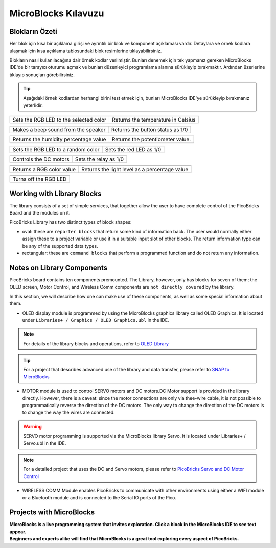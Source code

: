 MicroBlocks Kılavuzu
========================================

Blokların Özeti
------------------

Her blok için kısa bir açıklama girişi ve ayrıntılı bir blok ve komponent açıklaması vardır. Detaylara ve örnek kodlara ulaşmak için kısa açıklama tablosundaki blok resimlerine tıklayabilirsiniz.

Blokların nasıl kullanılacağına dair örnek kodlar verilmiştir. Bunları denemek için tek yapmanız gereken MicroBlocks IDE'de bir tarayıcı oturumu açmak ve bunları düzenleyici programlama alanına sürükleyip bırakmaktır. Ardından üzerlerine tıklayıp sonuçları görebilirsiniz.

.. tip::

    Aşağıdaki örnek kodlardan herhangi birini test etmek için, bunları MicroBlocks IDE'ye sürükleyip bırakmanız yeterlidir.





+--------------------------------------+-----------------------------------+
|  |linux-logo3|                       | |macos-logo3|                     |
+--------------------------------------+-----------------------------------+
|Sets the RGB LED to the selected color| Returns the temperature in Celsius|
+--------------------------------------+-----------------------------------+

+------------------------------------+----------------------------------+
||windows-logo|                      | |linux-logo|                     | 
+------------------------------------+----------------------------------+
| Makes a beep sound from the speaker| Returns the button status as 1/0 | 
+------------------------------------+----------------------------------+

.. |windows-logo| image:: _static/pb_beep.png
.. |linux-logo| image:: _static/pb_button.png
.. |macos-logo| image:: _static/pb_color.png


+--------------------------------------+-----------------------------------+
||windows-logo1|                       |  |macos-logo1|                    |
+--------------------------------------+-----------------------------------+
| Returns the humidity percentage value|  Returns the potentiometer value. |
+--------------------------------------+-----------------------------------+

.. |windows-logo1| image:: _static/pb_humidity.png
.. |linux-logo1| image:: _static/pb_lightsensorr.png
.. |macos-logo1| image:: _static/pb_potentiometer.png


+------------------------------------+-------------------------+
| |windows-logo2|                    | |linux-logo2|           | 
+------------------------------------+-------------------------+
| Sets the RGB LED to a random color | Sets the red LED as 1/0 |
+------------------------------------+-------------------------+

.. |windows-logo2| image:: _static/pb_randomcolor.png
.. |linux-logo2| image:: _static/pb_redled.png
.. |macos-logo2| image:: _static/pb_relay.png



.. |windows-logo3| image:: _static/pb_setmotor.png
.. |linux-logo3| image:: _static/pb_setrgbcolor.png
.. |macos-logo3| image:: _static/pb_temperature.png


.. |windows-logo4| image:: _static/pb_turnoffrgb.png
.. |linux-logo4| image:: _static/pb_initpins.png


+----------------------+-----------------------+
| |windows-logo3|      | |macos-logo2|         |
+----------------------+-----------------------+
|Controls the DC motors| Sets the relay as 1/0 |
+----------------------+-----------------------+


+--------------------------+-----------------------------------------------+
||macos-logo|              ||linux-logo1|                                  |
+--------------------------+-----------------------------------------------+
|Returns a RGB color value | Returns the light level as a percentage value |
+--------------------------+-----------------------------------------------+

+---------------------+
||windows-logo4|      |
+---------------------+
|Turns off the RGB LED| 
+---------------------+


Working with Library Blocks
-----------------------------

The library consists of a set of simple services, that together allow the user to have complete control of the PicoBricks Board and the modules on it.

PicoBricks Library has two distinct types of block shapes:

* oval: these are ``reporter blocks`` that return some kind of information back. The user would normally either assign these to a project variable or use it in a suitable input slot of other blocks. The return information type can be any of the supported data types.

* rectangular: these are ``command blocks`` that perform a programmed function and do not return any information.

Notes on Library Components
----------------------------

PicoBricks board contains ten components premounted. The Library, however, only has blocks for seven of them; the OLED screen, Motor Control, and Wireless Comm components are ``not directly covered`` by the library.

In this section, we will describe how one can make use of these components, as well as some special information about them.

* OLED display module is programmed by using the MicroBlocks graphics library called OLED Graphics. It is located under ``Libraries+ / Graphics / OLED Graphics.ubl`` in the IDE.

.. figure:: ../_static/pb_oled_module.png
    :align: center
    :width: 320
    :figclass: align-center

.. note::
    For details of the library blocks and operations, refer to  `OLED Library <https://wiki.microblocks.fun/extension_libraries/oled>`_

.. tip::
    For a project that describes advanced use of the library and data transfer, please refer to `SNAP to MicroBlocks <https://wiki.microblocks.fun/snap/snap2mb_img_code>`_

* MOTOR module is used to control SERVO motors and DC motors.DC Motor support is provided in the library directly. However, there is a caveat: since the motor connections are only via thee-wire cable, it is not possible to programmatically reverse the direction of the DC motors. The only way to change the direction of the DC motors is to change the way the wires are connected.

.. figure:: ../_static/pb_motor_module.png
    :align: center
    :width: 320
    :figclass: align-center


.. warning::
    SERVO motor programming is supported via the MicroBlocks library Servo. It is located under Libraries+ / Servo.ubl in the IDE.    
    
.. note::
   For a detailed project that uses the DC and Servo motors, please refer to  `PicoBricks Servo and DC Motor Control <https://wiki.microblocks.fun/picobricks/motorservo>`_

* WIRELESS COMM Module enables PicoBricks to communicate with other environments using either a WIFI module or a Bluetooth module and is connected to the Serial IO ports of the Pico.

.. figure:: ../_static/pb_wireless_module.png
    :align: center
    :width: 320
    :figclass: align-center



Projects with MicroBlocks
----------------------------

.. image:: /../_static/pb.gif

| **MicroBlocks is a live programming system that invites exploration. Click a block in the MicroBlocks IDE to see text appear.**

.. image:: /../_static/pb1.gif

| **Beginners and experts alike will find that MicroBlocks is a great tool exploring every aspect of PicoBricks.**

.. image:: /../_static/pb2.gif



